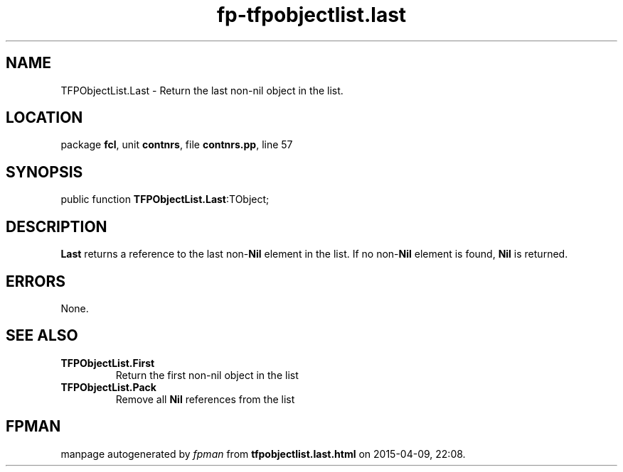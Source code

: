 .\" file autogenerated by fpman
.TH "fp-tfpobjectlist.last" 3 "2014-03-14" "fpman" "Free Pascal Programmer's Manual"
.SH NAME
TFPObjectList.Last - Return the last non-nil object in the list.
.SH LOCATION
package \fBfcl\fR, unit \fBcontnrs\fR, file \fBcontnrs.pp\fR, line 57
.SH SYNOPSIS
public function \fBTFPObjectList.Last\fR:TObject;
.SH DESCRIPTION
\fBLast\fR returns a reference to the last non-\fBNil\fR element in the list. If no non-\fBNil\fR element is found, \fBNil\fR is returned.


.SH ERRORS
None.


.SH SEE ALSO
.TP
.B TFPObjectList.First
Return the first non-nil object in the list
.TP
.B TFPObjectList.Pack
Remove all \fBNil\fR references from the list

.SH FPMAN
manpage autogenerated by \fIfpman\fR from \fBtfpobjectlist.last.html\fR on 2015-04-09, 22:08.

